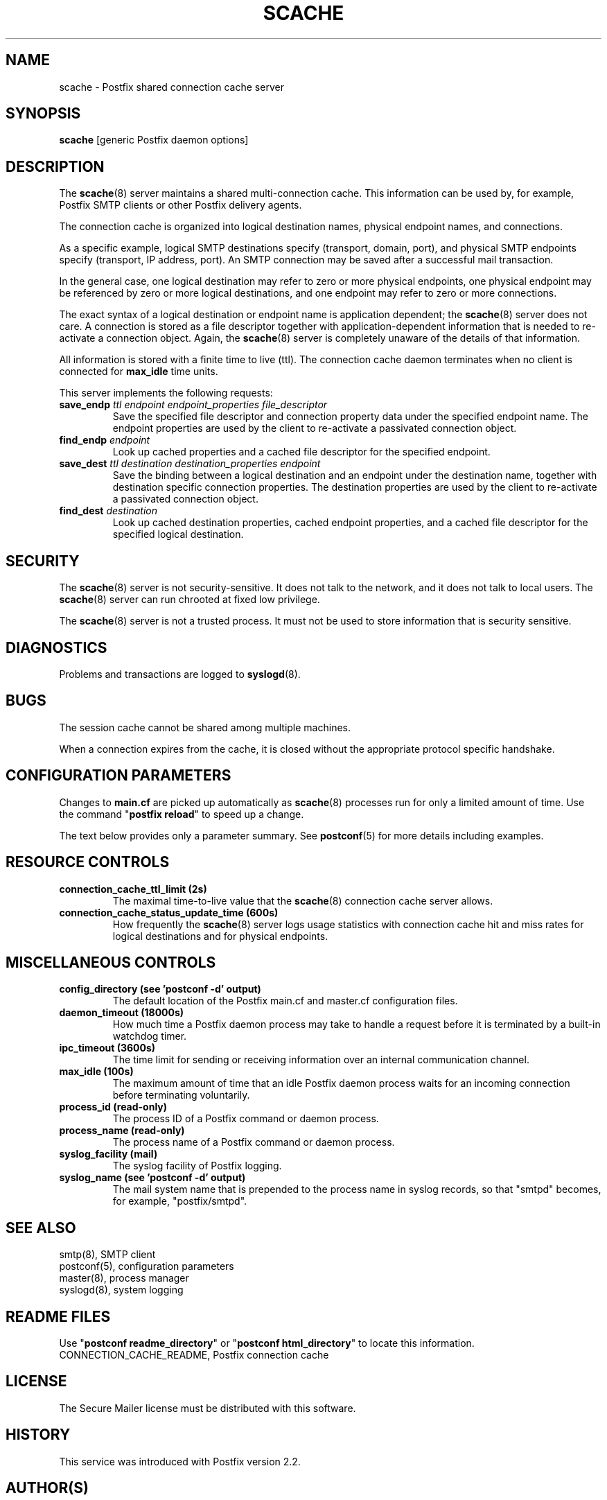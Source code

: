 .\"	$NetBSD: scache.8,v 1.1.1.1.32.1 2017/03/20 06:56:35 pgoyette Exp $
.\"
.TH SCACHE 8 
.ad
.fi
.SH NAME
scache
\-
Postfix shared connection cache server
.SH "SYNOPSIS"
.na
.nf
\fBscache\fR [generic Postfix daemon options]
.SH DESCRIPTION
.ad
.fi
The \fBscache\fR(8) server maintains a shared multi\-connection
cache. This information can be used by, for example, Postfix
SMTP clients or other Postfix delivery agents.

The connection cache is organized into logical destination
names, physical endpoint names, and connections.

As a specific example, logical SMTP destinations specify
(transport, domain, port), and physical SMTP endpoints
specify (transport, IP address, port).  An SMTP connection
may be saved after a successful mail transaction.

In the general case, one logical destination may refer to
zero or more physical endpoints, one physical endpoint may
be referenced by zero or more logical destinations, and
one endpoint may refer to zero or more connections.

The exact syntax of a logical destination or endpoint name
is application dependent; the \fBscache\fR(8) server does
not care.  A connection is stored as a file descriptor together
with application\-dependent information that is needed to
re\-activate a connection object. Again, the \fBscache\fR(8)
server is completely unaware of the details of that
information.

All information is stored with a finite time to live (ttl).
The connection cache daemon terminates when no client is
connected for \fBmax_idle\fR time units.

This server implements the following requests:
.IP "\fBsave_endp\fI ttl endpoint endpoint_properties file_descriptor\fR"
Save the specified file descriptor and connection property data
under the specified endpoint name. The endpoint properties
are used by the client to re\-activate a passivated connection
object.
.IP "\fBfind_endp\fI endpoint\fR"
Look up cached properties and a cached file descriptor for the
specified endpoint.
.IP "\fBsave_dest\fI ttl destination destination_properties endpoint\fR"
Save the binding between a logical destination and an
endpoint under the destination name, together with destination
specific connection properties. The destination properties
are used by the client to re\-activate a passivated connection
object.
.IP "\fBfind_dest\fI destination\fR"
Look up cached destination properties, cached endpoint properties,
and a cached file descriptor for the specified logical destination.
.SH "SECURITY"
.na
.nf
.ad
.fi
The \fBscache\fR(8) server is not security\-sensitive. It does not
talk to the network, and it does not talk to local users.
The \fBscache\fR(8) server can run chrooted at fixed low privilege.

The \fBscache\fR(8) server is not a trusted process. It must
not be used to store information that is security sensitive.
.SH DIAGNOSTICS
.ad
.fi
Problems and transactions are logged to \fBsyslogd\fR(8).
.SH BUGS
.ad
.fi
The session cache cannot be shared among multiple machines.

When a connection expires from the cache, it is closed without
the appropriate protocol specific handshake.
.SH "CONFIGURATION PARAMETERS"
.na
.nf
.ad
.fi
Changes to \fBmain.cf\fR are picked up automatically as \fBscache\fR(8)
processes run for only a limited amount of time. Use the command
"\fBpostfix reload\fR" to speed up a change.

The text below provides only a parameter summary. See
\fBpostconf\fR(5) for more details including examples.
.SH "RESOURCE CONTROLS"
.na
.nf
.ad
.fi
.IP "\fBconnection_cache_ttl_limit (2s)\fR"
The maximal time\-to\-live value that the \fBscache\fR(8) connection
cache server
allows.
.IP "\fBconnection_cache_status_update_time (600s)\fR"
How frequently the \fBscache\fR(8) server logs usage statistics with
connection cache hit and miss rates for logical destinations and for
physical endpoints.
.SH "MISCELLANEOUS CONTROLS"
.na
.nf
.ad
.fi
.IP "\fBconfig_directory (see 'postconf -d' output)\fR"
The default location of the Postfix main.cf and master.cf
configuration files.
.IP "\fBdaemon_timeout (18000s)\fR"
How much time a Postfix daemon process may take to handle a
request before it is terminated by a built\-in watchdog timer.
.IP "\fBipc_timeout (3600s)\fR"
The time limit for sending or receiving information over an internal
communication channel.
.IP "\fBmax_idle (100s)\fR"
The maximum amount of time that an idle Postfix daemon process waits
for an incoming connection before terminating voluntarily.
.IP "\fBprocess_id (read\-only)\fR"
The process ID of a Postfix command or daemon process.
.IP "\fBprocess_name (read\-only)\fR"
The process name of a Postfix command or daemon process.
.IP "\fBsyslog_facility (mail)\fR"
The syslog facility of Postfix logging.
.IP "\fBsyslog_name (see 'postconf -d' output)\fR"
The mail system name that is prepended to the process name in syslog
records, so that "smtpd" becomes, for example, "postfix/smtpd".
.SH "SEE ALSO"
.na
.nf
smtp(8), SMTP client
postconf(5), configuration parameters
master(8), process manager
syslogd(8), system logging
.SH "README FILES"
.na
.nf
.ad
.fi
Use "\fBpostconf readme_directory\fR" or
"\fBpostconf html_directory\fR" to locate this information.
.na
.nf
CONNECTION_CACHE_README, Postfix connection cache
.SH "LICENSE"
.na
.nf
.ad
.fi
The Secure Mailer license must be distributed with this software.
.SH HISTORY
.ad
.fi
This service was introduced with Postfix version 2.2.
.SH "AUTHOR(S)"
.na
.nf
Wietse Venema
IBM T.J. Watson Research
P.O. Box 704
Yorktown Heights, NY 10598, USA

Wietse Venema
Google, Inc.
111 8th Avenue
New York, NY 10011, USA
